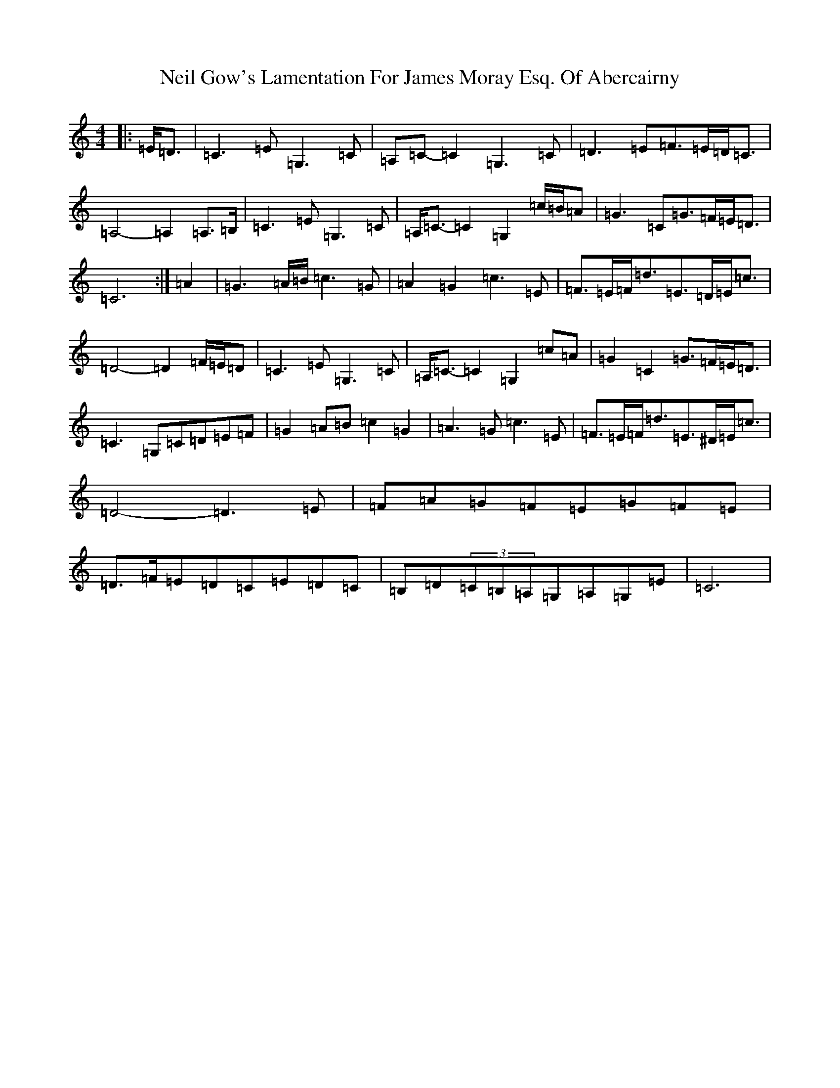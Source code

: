 X: 15510
T: Neil Gow's Lamentation For James Moray Esq. Of Abercairny
S: https://thesession.org/tunes/11771#setting23391
Z: G Major
R: strathspey
M:4/4
L:1/8
K: C Major
|:=E<=D|=C3=E=G,3=C|=A,=C-=C2=G,3=C|=D3=E=F>=E=D<=C|=A,4-=A,2=A,>=B,|=C3=E=G,3=C|=A,<=C-=C2=G,2=c/2=B/2=A|=G3=C=G>=F=E<=D|=C6:|=A2|=G3=A/2=B/2=c3=G|=A2=G2=c3=E|=F>=E=F<=d=E>=D=E<=c|=D4-=D2=F/2=E/2=D|=C3=E=G,3=C|=A,<=C-=C2=G,2=c=A|=G2=C2=G>=F=E<=D|=C3=G,=C=D=E=F|=G2=A=B=c2=G2|=A3=G=c3=E|=F>=E=F<=d=E>^D=E<=c|=D4-=D3=E|=F=A=G=F=E=G=F=E|=D>=F=E=D=C=E=D=C|=B,=D(3=C=B,=A,=G,=A,=G,=E|=C6|